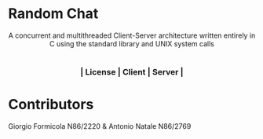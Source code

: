 #+OPTIONS: date:nil title:nil toc:nil author:nil
#+STARTUP: overview
* Random Chat
#+BEGIN_HTML
<div align="center">
  A concurrent and multithreaded Client-Server architecture written entirely in C using the standard library and UNIX system calls
</div>

<div align="center">
        <h1> </h1>
</div>


<div align="center">

  <!-- License -->
  
  <a href="https://github.com/G-Formicola/RandomChat/blob/main/LICENSE">
      <img
              src="https://img.shields.io/badge/License-GPL_v3-blue.svg?style=for-the-badge&color=red"
              alt="License"
      />
  </a>

  <!-- Client -->
  <a href="https://github.com/G-Formicola/RandomChat/tree/main/Client"
          ><img
              src="https://img.shields.io/badge/C-00599C?style=for-the-badge&logo=c&logoColor=white"
              alt="Powered by C"
      /></a>

  <!-- Server -->
  <a href="https://github.com/G-Formicola/RandomChat/tree/main/Server"
          ><img
              src="https://img.shields.io/badge/C-00599C?style=for-the-badge&logo=c&logoColor=white"
              alt="Powered by C"
      /></a>
      <h3>| License | Client | Server |</h3>
</div>
#+END_HTML

* Contributors
Giorgio Formicola N86/2220 & Antonio Natale N86/2769
